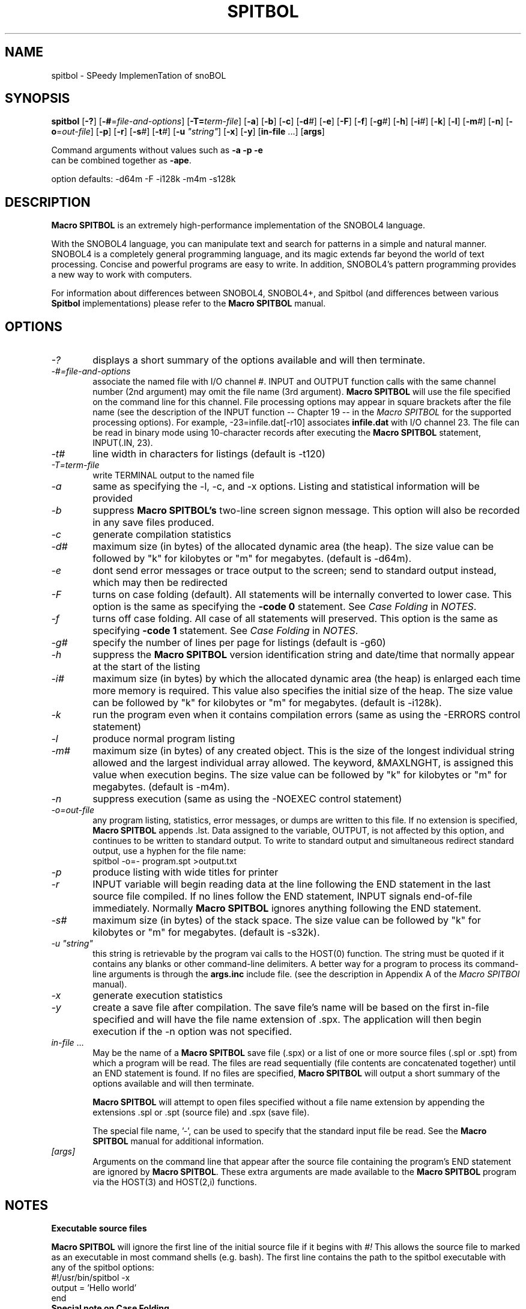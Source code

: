 .\" Process this file with groff -man -Tascii spitbol.1
.\"
.TH SPITBOL 1 "Oct 2023 (version 4.0c)" "Robert B. K. Dewar" "User Commands"
.SH NAME
spitbol \- SPeedy ImplemenTation of snoBOL
.SH SYNOPSIS
\fBspitbol\fR
[\fB-?\fR]
[\fB-#\fR=\fIfile-and-options\fR]
[\fB-T=\fIterm-file\fR]
[\fB-a\fR]
[\fB-b\fR]
[\fB-c\fR]
[\fB-d\fI#\fR]
[\fB-e\fR]
[\fB-F\fR]
[\fB-f\fR]
[\fB-g\fI#\fR]
[\fB-h\fR]
[\fB-i\fI#\fR]
[\fB-k\fR]
[\fB-l\fR]
[\fB-m\fI#\fR]
[\fB-n\fR]
[\fB-o\fR=\fIout-file\fR]
[\fB-p\fR]
[\fB-r\fR]
[\fB-s\fI#\fR]
[\fB-t\fI#\fR]
[\fB-u\fR \fI"string"\fR]
[\fB-x\fR]
[\fB-y\fR]
[\fBin-file\fR ...]
[\fBargs\fR]

.nf
    Command arguments without values such as \fB-a\fR \fB-p\fR \fB-e\fR
    can be combined together as \fB-ape\fR.

    option defaults: -d64m -F -i128k -m4m -s128k
.fi
.SH DESCRIPTION
\fBMacro SPITBOL\fR is an extremely high-performance implementation of the
SNOBOL4 language.

With the SNOBOL4 language, you can manipulate text and search for patterns in a
simple and natural manner. SNOBOL4 is a completely general programming language,
and its magic extends far beyond the world of text processing. Concise and powerful
programs are easy to write. In addition, SNOBOL4's pattern programming
provides a new way to work with computers.

.P
For information about differences between SNOBOL4, SNOBOL4+, and Spitbol (and
differences between various \fBSpitbol\fR implementations) please refer to the
\fBMacro SPITBOL\fR manual.

.SH OPTIONS
.TP 6
.I -?
displays a short summary of the options available and will then terminate.
.TP 6
.I -#=file-and-options
associate the named file with I/O channel #. INPUT and OUTPUT function calls
with the same channel number (2nd argument) may omit the file name (3rd
argument). \fBMacro SPITBOL\fR will use the file specified on the command line
for this channel. File processing options may appear in square brackets after
the file name (see the description of the INPUT function -- Chapter 19 -- in
the \fIMacro SPITBOL\fR for the supported processing options). For
example, -23=infile.dat[-r10] associates \fBinfile.dat\fR with I/O channel 23.
The file can be read in binary mode using 10-character records after executing
the \fBMacro SPITBOL\fR statement, INPUT(.IN, 23).
.TP 6
.I -t#
line width in characters for listings (default is -t120)
.TP 6
.I -T=term-file
write TERMINAL output to the named file
.TP 6
.I -a
same as specifying the -l, -c, and -x options. Listing and statistical
information will be provided
.TP 6
.I -b
suppress \fBMacro SPITBOL's\fR two-line screen signon message. This option
will also be recorded in any save files produced.
.TP 6
.I -c
generate compilation statistics
.TP 6
.I -d#
maximum size (in bytes) of the allocated dynamic area (the heap). The size
value can be followed by "k" for kilobytes or "m" for megabytes. (default is
-d64m).
.TP 6
.I -e
dont send error messages or trace output to the screen; send to standard output
instead, which may then be redirected
.TP 6
.I -F
turns on case folding (default).  All statements will be internally converted to lower case.
This option is the same as specifying the \fB-code 0\fR statement.
See \fICase Folding\fR in \fINOTES\fR.
.TP 6
.I -f
turns off case folding.  All case of all statements will preserved.
This option is the same as specifying \fB-code 1\fR statement.
See \fICase Folding\fR in \fINOTES\fR.
.TP 6
.I -g#
specify the number of lines per page for listings (default is -g60)
.TP 6
.I -h
suppress the \fBMacro SPITBOL\fR version identification string and date/time
that normally appear at the start of the listing
.TP 6
.I -i#
maximum size (in bytes) by which the allocated dynamic area (the heap) is
enlarged each time more memory is required. This value also specifies the
initial size of the heap. The size value can be followed by "k" for kilobytes
or "m" for megabytes. (default is -i128k).
.TP 6
.I -k
run the program even when it contains compilation errors (same as using the
-ERRORS control statement)
.TP 6
.I -l
produce normal program listing
.TP 6
.I -m#
maximum size (in bytes) of any created object. This is the size of the longest
individual string allowed and the largest individual array allowed. The
keyword, &MAXLNGHT, is assigned this value when execution begins. The size
value can be followed by "k" for kilobytes or "m" for megabytes. (default is
-m4m).
.TP 6
.I -n
suppress execution (same as using the -NOEXEC control statement)
.TP 6
.I -o=out-file
any program listing, statistics, error messages, or dumps are written to this
file. If no extension is specified, \fBMacro SPITBOL\fR appends .lst. Data
assigned to the variable, OUTPUT, is not affected by this option, and
continues to be written to standard output. To write to standard output and
simultaneous redirect standard output, use a hyphen for the file name:
.nf
    spitbol -o=- program.spt >output.txt
.fi
.TP 6
.I -p
produce listing with wide titles for printer
.TP 6
.I -r
INPUT variable will begin reading data at the line following the END statement
in the last source file compiled. If no lines follow the END statement, INPUT
signals end-of-file immediately. Normally \fBMacro SPITBOL\fR ignores anything
following the END statement.
.TP 6
.I -s#
maximum size (in bytes) of the stack space. The size value can be followed by
"k" for kilobytes or "m" for megabytes. (default is -s32k).
.TP 6
.I -u \(dqstring\(dq
this string is retrievable by the program vai calls to the HOST(0) function.
The string must be quoted if it contains any blanks or other command-line
delimiters. A better way for a program to process its command-line arguments is
through the \fBargs.inc\fR include file. (see the description in Appendix A of
the \fIMacro SPITBOl\fR manual).
.TP 6
.I -x
generate execution statistics
.TP 6
.I -y
create a save file after compilation. The save file's name will be based on the
first in-file specified and will have the file name extension of .spx. The
application will then begin execution if the -n option was not specified.
.TP 6
.I in-file\fR ...
May be the name of a \fBMacro SPITBOL\fR save file (.spx) or a list of one or
more source files (.spl or .spt) from which a program will be read. The files
are read sequentially (file contents are concatenated together) until an END
statement is found. If no files are specified, \fBMacro SPITBOL\fR will output
a short summary of the options available and will then terminate.

\fBMacro SPITBOL\fR will attempt to open files specified without a file name
extension by appending the extensions .spl or .spt (source file) and .spx
(save file).

The special file name, '-', can be used to specify that the standard input file
be read. See the \fBMacro SPITBOL\fR manual for additional information.
.TP 6
.I [args]
Arguments on the command line that appear after the source file containing the
program's END statement are ignored by \fBMacro SPITBOL\fR. These extra
arguments are made available to the \fBMacro SPITBOL\fR program via the
HOST(3) and HOST(2,i) functions.
.SH NOTES
.TP 6
\fBExecutable source files\fR
.P
\fBMacro SPITBOL\fR will ignore the first line of the initial source file if it begins with
.I #!
This allows the source file to marked as an executable in most command shells (e.g. bash).
The first line contains the path to the spitbol executable with any of the spitbol options:
.EX
    #!/usr/bin/spitbol -x
        output = 'Hello world'
    end
.EE
.TP 6
\fBSpecial note on Case Folding\fR
.P
When reading the input source code, or when processing strings using the \fBeval()\fR or \fBcode()\fR
functions, the statements will internally either be translated to lower case, or left as-is.
This behavior is controlled via the \fB-F\fR, \fB-f\fR command line options, the \fB-code\fR
statement or the \fB&code\fR keyword.
.P
Internally all \fBMacro SPITBOL\fR built-in functions, keywords, special names, etc.
are in lower case (including the special \fIend\fR label). (See \fBBUGS\fR)

Consider the following code segment:
.EX

    a = 'Hello'
    A = a ' World'
    output = a
    output = A
    OUTPUT = 'All done'
end
.EE
.P
When running with the default options (case folding), the variable names \fIa\fR and \fIA\fR are
the same the output will be the following:
.EX
    Hello World
    Hello World
    All done

.EE
.P
When case folding is turned off (the \fB-f\fR command line option, the \fB-code \fInon-zero\fR
statement, or setting the \fB&case\fR keyword to a non-zero value)
the case of the variable names are preserved.  Because the variable names \fIa\fR and \fIA\fR are
now different, the output will be:
.EX
    Hello
    Hello World

.EE
Note that only 2 lines are displayed, because \fIoutput\fR is the special name for output and
\fIOUTPUT\fR is a variable name.
.P

.SH FILES
\fBMacro SPITBOL\fR source files should use .spl or .spt as the file name
extension. This is by convention and it is not a requirement.

.SH ENVIRONMENT
.TP 6
.I SNOLIB
The environment variable, SNOLIB, may be set to a list of subdirectory paths to
be searched for files specified in an -INCLUDE control statement. The name,
SNOLIB, must be in upper-case letters. For example:
.nf
    SNOLIB=/usr/local/snolib:/opt/spitbol-linux/includes
    export SNOLIB
.fi
.TP 6
.B Accessing Environment String from your Program
The HOST funcition provides a way for programs to retrieve the value of a
particular environment variable. Given the shell (bash) commands:
.nf
    DIRECTION=NorthEast
    export DIRECTION
.fi
The program statement
.nf
    HEADING = HOST(4, "DIRECTION")
.fi
will result in HEADING being set to the value "NorthEast". The HOST function
fails if the desired environment variable is not found. The second argument to
the HOST function must match the case of the variable name.
.SH DIAGNOSTICS
The diagnostic messages should be self explanatory. A complete list of the
compile-time and run-time messages produced by \fBMacro SPITBOL\fR can be found
in "Appendix D" of the \fBMacro SPITBOL\fR Manual.

.SH BUGS
The LOAD(s1,s2) function is currently disabled.

.P
Support for saved (.spx) files is currently broken due to memory management problems.

.P
Currently the handling of case folding is inconsistent with older versions of \fBMacro SPITBOL\fR as well
as with other current implementations of \fBSNOBOL\fR when folding is turned off.  Internally,
\fBMacro SPITBOL\fR uses lower case for all internal built-in functions, keywords, special names, etc., while
the proper behavior should be to use upper case for these internals.  For best compatibility, it is
suggested to use the default where all statements are translated to lower case.  A future update will
change this behavior so that the internals can be upper case.  Options will be added to control this behavior.

.SH AUTHOR
\fBSPITBOL\fR was initially implemented for the IBM System/360 and System/370
family of computers by Robert B. K. Dewar and Ken Belcher.

\fBMacro SPITBOL\fR is an implementation of \fBSPITBOL\fR written in the 1970s
by Robert B. K. Dewar and Anthony P. McCann.

Version 3.7 of \fBMacro SPITBOL\fR was maintained by Mark B. Emmer of Catspaw,
Inc.  Other changes were made by Steve Duff, Robert E. Goldberg, and Dave Shields.

Dave Shields has maintained the project since 2009.

The \fBMacro SPITBOL\fR manual was written by Mark B. Emmer, Edward K.
Quillen, and Robert B. K. Dewar.

This man page was written by Craig J. Wright.

Of course, we would probably not have the pleasure of being able to write
programs in \fBSPITBOL\fR if it were not for the development of the SNOBOL
programming language by Ralph E. Griswold, David J. Farber, Ivan P. Polonsky
and others at Bell Labs.
.SH REPORTING BUGS
Please report any bugs to the github repository at: https://github.com/spitbol/x64
.SH SEE ALSO
For additional information about the SNOBOL4 programming language, you might
want to read the book, \fIThe SNOBOL4 Programming Language\fR second edition by
R. E. Griswold, J. F. Poage, and I. P. Polonsky (sometimes known as the
"Green Book"). It is included in the file that you downloaded and is located at
\fBdocs/green-book.pdf\fR

For additional information about this specific \fBMacro SPITBOL\fR
implementation, please refer to the \fIMacro SPITBOL\fR manual. It is
included in the file that you downloaded and is located at
\fBdocs/spitbol-manual-3.7.pdf\fR.
.SH COPYRIGHT
Copyright information for \fBMacro SPITBOL\fR is shown below:
.RS 3
Copyright \(co 1987-2012 by Robert B. K. Dewar and Catspaw, Inc. (Mark Emmer)
.br
Copyright \(co 2012-2017 by David Shields
.RE

Additional materials are copyrighted by others.
.SH SOFTWARE LICENSE
As of version 3.8, \fBMacro SPITBOL\fR is available under the GPL (v2 or later) software
license.
